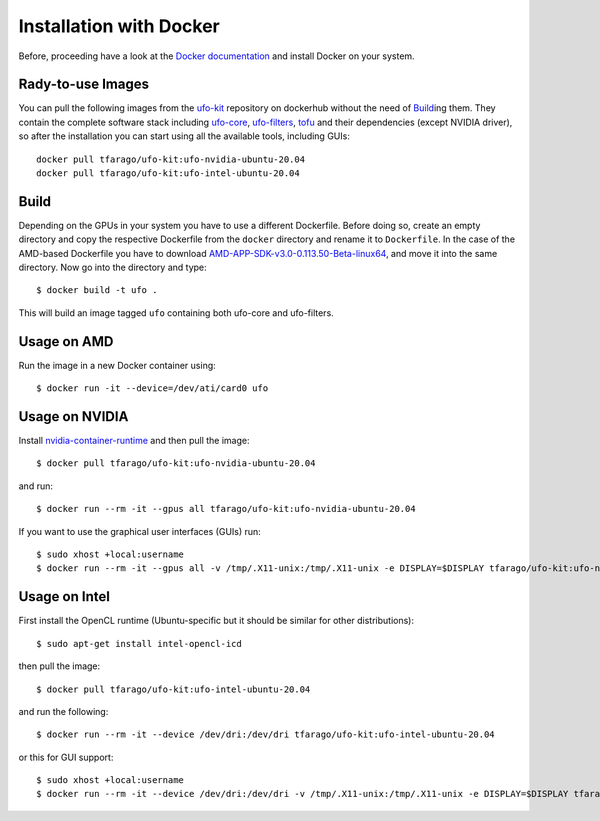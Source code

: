 .. _installation-docker:

########################
Installation with Docker
########################

Before, proceeding have a look at the `Docker documentation
<https://docs.docker.com/engine/installation>`_ and install Docker on your
system.


==================
Rady-to-use Images
==================

You can pull the following images from the `ufo-kit
<https://hub.docker.com/r/tfarago/ufo-kit/>`_ repository on dockerhub without
the need of `Build`_\ing them. They contain the complete software stack including
`ufo-core <https://github.com/ufo-kit/ufo-core>`_,
`ufo-filters <https://github.com/ufo-kit/ufo-filters>`_,
`tofu <https://github.com/ufo-kit/tofu>`_ and their dependencies (except NVIDIA driver), so after the
installation you can start using all the available tools, including GUIs::

    docker pull tfarago/ufo-kit:ufo-nvidia-ubuntu-20.04
    docker pull tfarago/ufo-kit:ufo-intel-ubuntu-20.04

=====
Build
=====

Depending on the GPUs in your system you have to use a different Dockerfile.
Before doing so, create an empty directory and copy the respective Dockerfile
from the ``docker`` directory and rename it to ``Dockerfile``. In the case of
the AMD-based Dockerfile you have to download
`AMD-APP-SDK-v3.0-0.113.50-Beta-linux64
<http://developer.amd.com/tools-and-sdks/opencl-zone/amd-accelerated-parallel-processing-app-sdk/>`_,
and move it into the same directory. Now go into the directory and type::

    $ docker build -t ufo .
    
This will build an image tagged ``ufo`` containing both ufo-core and
ufo-filters.
    
============
Usage on AMD
============

Run the image in a new Docker container using::

    $ docker run -it --device=/dev/ati/card0 ufo
    
===============
Usage on NVIDIA
===============

Install `nvidia-container-runtime
<https://nvidia.github.io/nvidia-container-runtime/>`_ and then pull the image::

    $ docker pull tfarago/ufo-kit:ufo-nvidia-ubuntu-20.04

and run::

    $ docker run --rm -it --gpus all tfarago/ufo-kit:ufo-nvidia-ubuntu-20.04

If you want to use the graphical user interfaces (GUIs) run::

    $ sudo xhost +local:username
    $ docker run --rm -it --gpus all -v /tmp/.X11-unix:/tmp/.X11-unix -e DISPLAY=$DISPLAY tfarago/ufo-kit:ufo-nvidia-ubuntu-20.04


===============
Usage on Intel
===============

First install the OpenCL runtime (Ubuntu-specific but it should be similar for
other distributions)::

    $ sudo apt-get install intel-opencl-icd

then pull the image::

    $ docker pull tfarago/ufo-kit:ufo-intel-ubuntu-20.04

and run the following::

    $ docker run --rm -it --device /dev/dri:/dev/dri tfarago/ufo-kit:ufo-intel-ubuntu-20.04

or this for GUI support::

    $ sudo xhost +local:username
    $ docker run --rm -it --device /dev/dri:/dev/dri -v /tmp/.X11-unix:/tmp/.X11-unix -e DISPLAY=$DISPLAY tfarago/ufo-kit:ufo-intel-ubuntu-20.04
